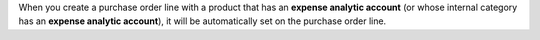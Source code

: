 When you create a purchase order line with a product that has an
**expense analytic account** (or whose internal category has an
**expense analytic account**), it will be automatically set on the
purchase order line.
